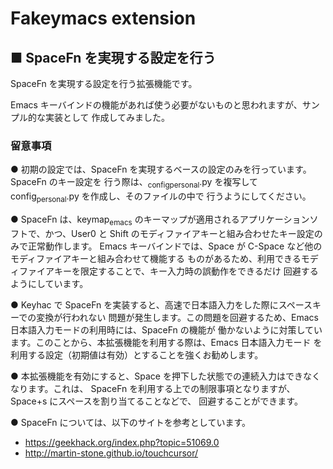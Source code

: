 #+STARTUP: showall indent

* Fakeymacs extension

** ■ SpaceFn を実現する設定を行う

SpaceFn を実現する設定を行う拡張機能です。

Emacs キーバインドの機能があれば使う必要がないものと思われますが、サンプル的な実装として
作成してみました。

*** 留意事項

● 初期の設定では、SpaceFn を実現するベースの設定のみを行っています。SpaceFn のキー設定を
行う際は、_config_personal.py を複写して config_personal.py を作成し、そのファイルの中で
行うようにしてください。

● SpaceFn は、keymap_emacs のキーマップが適用されるアプリケーションソフトで、かつ、User0
と Shift のモディファイアキーと組み合わせたキー設定のみで正常動作します。
Emacs キーバインドでは、Space が C-Space など他のモディファイアキーと組み合わせて機能する
ものがあるため、利用できるモディファイアキーを限定することで、キー入力時の誤動作をできるだけ
回避するようにしています。

● Keyhac で SpaceFn を実装すると、高速で日本語入力をした際にスペースキーでの変換が行われない
問題が発生します。この問題を回避するため、Emacs 日本語入力モードの利用時には、SpaceFn の機能が
働かないように対策しています。このことから、本拡張機能を利用する際は、Emacs 日本語入力モード
を利用する設定（初期値は有効）とすることを強くお勧めします。

● 本拡張機能を有効にすると、Space を押下した状態での連続入力はできなくなります。これは、
SpaceFn を利用する上での制限事項となりますが、Space+s にスペースを割り当てることなどで、
回避することができます。

● SpaceFn については、以下のサイトを参考としています。

- https://geekhack.org/index.php?topic=51069.0
- http://martin-stone.github.io/touchcursor/
